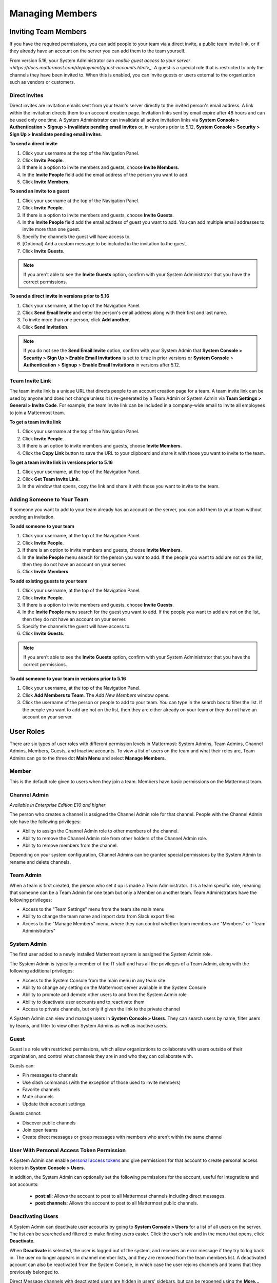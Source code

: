 .. _managing-members:

Managing Members
================

Inviting Team Members
---------------------

If you have the required permissions, you can add people to your team via a direct invite, a public team invite link, or if they already have an account on the server you can add them to the team yourself. 

From version 5.16, your System Administrator can `enable guest access to your server <https://docs.mattermost.com/deployment/guest-accounts.html>_`.  A guest is a special role that is restricted to only the channels they have been invited to. When this is enabled, you can invite guests or users external to the organization such as vendors or customers. 

Direct Invites
~~~~~~~~~~~~~~

Direct invites are invitation emails sent from your team's server directly to the invited person's email address. A link within the invitation directs them to an account creation page. Invitation links sent by email expire after 48 hours and can be used only one time. A System Administrator can invalidate all active invitation links via **System Console > Authentication > Signup > Invalidate pending email invites** or, in versions prior to 5.12, **System Console > Security > Sign Up > Invalidate pending email invites**.

**To send a direct invite**

1. Click your username at the top of the Navigation Panel.
2. Click **Invite People**. 
3. If there is a option to invite members and guests, choose **Invite Members**.  
4. In the **Invite People** field add the email address of the person you want to add. 
5. Click **Invite Members**. 

**To send an invite to a guest**

1. Click your username at the top of the Navigation Panel.
2. Click **Invite People**. 
3. If there is a option to invite members and guests, choose **Invite Guests**.  
4. In the **Invite People** field add the email address of guest you want to add. You can add multiple email addresses to invite more than one guest.
5. Specify the channels the guest will have access to.
6. [Optional] Add a custom message to be included in the invitation to the guest. 
7. Click **Invite Guests**.

.. note:: 
   If you aren't able to see the **Invite Guests** option, confirm with your System Administrator that you have the correct permissions.

**To send a direct invite in versions prior to 5.16**

1. Click your username, at the top of the Navigation Panel.
2. Click **Send Email Invite** and enter the person's email address along with their first and last name.
3. To invite more than one person, click **Add another**.
4. Click **Send Invitation**.

.. note::
  If you do not see the **Send Email Invite** option, confirm with your System Admin that **System Console > Security > Sign Up > Enable Email Invitations** is set to ``true`` in prior versions or **System Console** > **Authentication** > **Signup** > **Enable Email Invitations** in versions after 5.12.

Team Invite Link
~~~~~~~~~~~~~~~~

The team invite link is a unique URL that directs people to an account creation page for a team. A team invite link can be used by anyone and does not change unless it is re-generated by a Team Admin or System Admin via **Team Settings > General > Invite Code**. For example, the team invite link can be included in a company-wide email to invite all employees to join a Mattermost team.

**To get a team invite link**

1. Click your username at the top of the Navigation Panel.
2. Click **Invite People**. 
3. If there is an option to invite members and guests, choose **Invite Members**. 
4. Click the **Copy Link** button to save the URL to your clipboard and share it with those you want to invite to the team. 

**To get a team invite link in versions prior to 5.16**

1. Click your username, at the top of the Navigation Panel.
2. Click **Get Team Invite Link**.
3. In the window that opens, copy the link and share it with those you want to invite to the team.

Adding Someone to Your Team
~~~~~~~~~~~~~~~~~~~~~~~~~~~

If someone you want to add to your team already has an account on the server, you can add them to your team without sending an invitation.

**To add someone to your team**

1. Click your username, at the top of the Navigation Panel.
2. Click **Invite People**. 
3. If there is an option to invite members and guests, choose **Invite Members**.  
4. In the **Invite People** menu search for the person you want to add. If the people you want to add are not on the list, then they do not have an account on your server.  
5. Click **Invite Members**. 

**To add existing guests to your team**

1. Click your username, at the top of the Navigation Panel.
2. Click **Invite People**. 
3. If there is a option to invite members and guests, choose **Invite Guests**.  
4. In the **Invite People** menu search for the guest you want to add. If the people you want to add are not on the list, then they do not have an account on your server.  
5. Specify the channels the guest will have access to.
6. Click **Invite Guests**.

.. note:: 
   If you aren't able to see the **Invite Guests** option, confirm with your System Administrator that you have the correct permissions.

**To add someone to your team in versions prior to 5.16**

1. Click your username, at the top of the Navigation Panel.
2. Click **Add Members to Team**. The *Add New Members* window opens.
3. Click the username of the person or people to add to your team. You can type in the search box to filter the list. If the people you want to add are not on the list, then they are either already on your team or they do not have an account on your server.

User Roles
----------

There are six types of user roles with different permission levels in Mattermost: System Admins, Team Admins, Channel Admins, Members, Guests, and Inactive accounts. To view a list of users on the team and what their roles are, Team Admins can go to the three dot **Main Menu** and select **Manage Members**.

Member
~~~~~~

This is the default role given to users when they join a team. Members have basic permissions on the Mattermost team.

Channel Admin
~~~~~~~~~~~~~

*Available in Enterprise Edition E10 and higher*

The person who creates a channel is assigned the Channel Admin role for that channel. People with the Channel Admin role have the following privileges:

- Ability to assign the Channel Admin role to other members of the channel.
- Ability to remove the Channel Admin role from other holders of the Channel Admin role.
- Ability to remove members from the channel.

Depending on your system configuration, Channel Admins can be granted special permissions by the System Admin to rename and delete channels.

Team Admin
~~~~~~~~~~

When a team is first created, the person who set it up is made a Team Administrator. It is a team specific role, meaning that someone can be a Team Admin for one team but only a Member on another team. Team Administrators have the following privileges:

- Access to the "Team Settings" menu from the team site main menu
- Ability to change the team name and import data from Slack export files
- Access to the "Manage Members" menu, where they can control whether team members are "Members" or "Team Administrators"

System Admin
~~~~~~~~~~~~

The first user added to a newly installed Mattermost system is assigned the System Admin role.

The System Admin is typically a member of the IT staff and has all the privileges of a Team Admin, along with the following additional privileges:

- Access to the System Console from the main menu in any team site
- Ability to change any setting on the Mattermost server available in the System Console
- Ability to promote and demote other users to and from the System Admin role
- Ability to deactivate user accounts and to reactivate them
- Access to private channels, but only if given the link to the private channel

A System Admin can view and manage users in **System Console > Users**. They can search users by name, filter users by teams, and filter to view other System Admins as well as inactive users.  

Guest
~~~~~~~

Guest is a role with restricted permissions, which allow organizations to collaborate with users outside of their organization, and control what channels they are in and who they can collaborate with. 

Guests can: 

- Pin messages to channels
- Use slash commands (with the exception of those used to invite members)
- Favorite channels
- Mute channels
- Update their account settings

Guests cannot: 

- Discover public channels
- Join open teams
- Create direct messages or group messages with members who aren’t within the same channel

User With Personal Access Token Permission
~~~~~~~~~~~~~~~~~~~~~~~~~~~~~~~~~~~~~~~~~~~

A System Admin can enable `personal access tokens <https://docs.mattermost.com/developer/personal-access-tokens.html>`__ and give permissions for that account to create personal access tokens in **System Console > Users**.

In addition, the System Admin can optionally set the following permissions for the account, useful for integrations and bot accounts:

 - **post:all**: Allows the account to post to all Mattermost channels including direct messages. 
 - **post:channels**: Allows the account to post to all Mattermost public channels.

Deactivating Users
~~~~~~~~~~~~~~~~~~

A System Admin can deactivate user accounts by going to **System Console > Users** for a list of all users on the server. The list can be searched and filtered to make finding users easier. Click the user's role and in the menu that opens, click **Deactivate**.

When **Deactivate** is selected, the user is logged out of the system, and receives an error message if they try to log back in. The user no longer appears in channel member lists, and they are removed from the team members list. A deactivated account can also be reactivated from the System Console, in which case the user rejoins channels and teams that they previously belonged to.

Direct Message channels with deactivated users are hidden in users' sidebars, but can be reopened using the **More...** button or the Channel Switcher (CMD/CTRL + K).

Mattermost is designed as a system-of-record, so there is not an option to delete users from the Mattermost system, as such an operation could compromise the integrity of message archives.

Note that AD/LDAP user accounts cannot be deactivated from Mattermost; they must be deactivated from your Active Directory.

Removing a User from a Team or Leaving a Team
---------------------------------------------

Remove from Team
~~~~~~~~~~~~~~~~

Any Team Administrator has the ability to remove a user from a team by going to the three dot **Main Menu > Manage Members**, and selecting **Remove From Team** in the dropdown menu beside a user entry.

When a user is removed from a team, the team will no longer show up in their team sidebar. If they currently have the team open, they are redirected to the first team that appears on their team sidebar. If they didn't belong to any other teams, the user is sent to the team selection page.

Removing a user from the team does not deactivate the account. The user will still be able to sign in to the site, and join other teams. They will also be able to rejoin the team they were removed from if they receive another invite, or if the team is set to `"Allow any user with an account on this server to join this team" <http://docs.mattermost.com/help/settings/team-settings.html#allow-anyone-to-join-this-team>`__. If the user does rejoin the team, they will no longer belong to the channels they were previously a part of, and they will lose all Admin privileges if they had them previously.

A System Administrator can also remove users from teams by going to **System Console > Users**, and selecting the dropdown beside a user entry and clicking **Manage Teams**.

Leaving a Team
~~~~~~~~~~~~~~

Users can also choose to remove themselves from a team, by going to the three dot **Main Menu > Leave Team**. This will remove the user from the team, and from all public channels and private channels on the team.

They will only be able to rejoin the team if it is set to `"Allow any user with an account on this server to join this team" <http://docs.mattermost.com/help/settings/team-settings.html#allow-anyone-to-join-this-team>`__ team, or if they receive a new invite. If they do rejoin, they will no longer be a part of their old channels.
